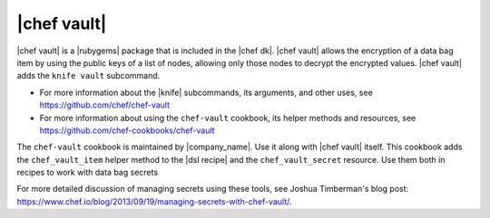 =====================================================
|chef vault|
=====================================================


|chef vault| is a |rubygems| package that is included in the |chef dk|. |chef vault| allows the encryption of a data bag item by using the public keys of a list of nodes, allowing only those nodes to decrypt the encrypted values. |chef vault| adds the ``knife vault`` subcommand. 

* For more information about the |knife| subcommands, its arguments, and other uses, see https://github.com/chef/chef-vault
* For more information about using the ``chef-vault`` cookbook, its helper methods and resources, see https://github.com/chef-cookbooks/chef-vault

The ``chef-vault`` cookbook is maintained by |company_name|. Use it along with |chef vault| itself. This cookbook adds the ``chef_vault_item`` helper method to the |dsl recipe| and the ``chef_vault_secret`` resource. Use them both in recipes to work with data bag secrets

For more detailed discussion of managing secrets using these tools, see Joshua Timberman's blog post: https://www.chef.io/blog/2013/09/19/managing-secrets-with-chef-vault/.